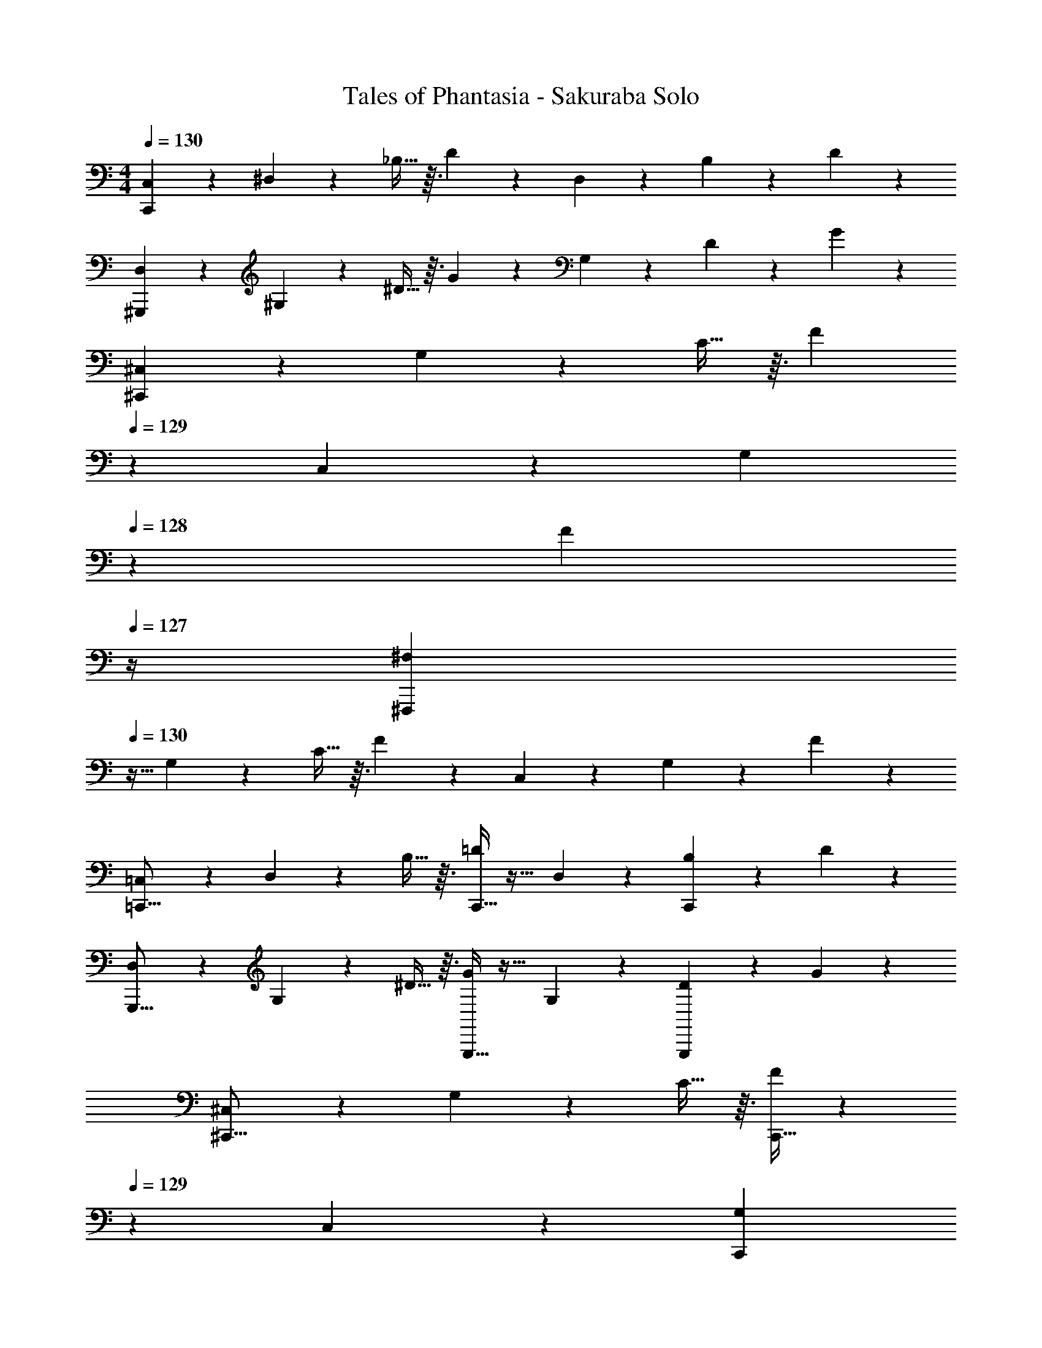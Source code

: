 X: 1
T: Tales of Phantasia - Sakuraba Solo
Z: ABC Generated by Starbound Composer
L: 1/4
M: 4/4
Q: 1/4=130
K: C
[C,4/9C,,47/12] z25/288 ^D,119/288 z25/288 _B,13/32 z3/32 D201/224 z23/224 D,89/224 z/14 B,5/12 z/12 D5/12 z/12 
[D,4/9^G,,,47/12] z25/288 ^G,119/288 z25/288 ^D13/32 z3/32 G201/224 z23/224 G,89/224 z/14 D5/12 z/12 G5/12 z/12 
[^C,4/9^C,,47/12] z25/288 G,119/288 z25/288 C13/32 z3/32 [z131/160F201/224] 
Q: 1/4=129
z29/160 C,89/224 z/14 [z/20G,5/12] 
Q: 1/4=128
z9/20 [z/4F5/12] 
Q: 1/4=127
z/4 
[z/4^F,9/20^F,,,47/12] 
Q: 1/4=130
z9/32 G,119/288 z25/288 C13/32 z3/32 F201/224 z23/224 C,89/224 z/14 G,5/12 z/12 F5/12 z/12 
[=C,4/9=C,,23/16] z25/288 D,119/288 z25/288 B,13/32 z3/32 [C,,13/32=D201/224] z19/32 D,89/224 z/14 [B,5/12C,,11/12] z/12 D5/12 z/12 
[D,4/9G,,,23/16] z25/288 G,119/288 z25/288 ^D13/32 z3/32 [G,,,13/32G201/224] z19/32 G,89/224 z/14 [D5/12G,,,11/12] z/12 G5/12 z/12 
[^C,4/9^C,,23/16] z25/288 G,119/288 z25/288 C13/32 z3/32 [C,,13/32F201/224] z33/80 
Q: 1/4=129
z29/160 C,89/224 z/14 [z/20G,5/12C,,11/12] 
Q: 1/4=128
z9/20 [z/4F5/12] 
Q: 1/4=127
z/4 
[z/12F,9/20F,,,47/12] 
Q: 1/4=130
z43/96 [z41/224G,119/288] 
Q: 1/4=113
z71/224 [z51/160C119/288] 
Q: 1/4=97
z29/160 [z7/16F209/224] 
Q: 1/4=80
z9/16 [z23/288C,41/96] 
Q: 1/4=64
z7/18 [z/4G,13/28] 
Q: 1/4=47
z/4 
Q: 1/4=16
F3/8 z/8 
M: 3/4
M: 3/4
M: 3/4
z3 
Q: 1/4=100
[z3/4=C,,41/14] c'/8 ^c'/8 z/32 
[d'425/224F,,425/224_B,,425/224=D,425/224] z/14 [z3/8=G,,,41/14] =c'/4 z/16 d'13/48 z7/96 [^d'25/96=C,425/224^D,425/224=G,425/224] z11/168 f'15/56 z/16 g'21/80 z13/160 
_b'201/224 z/14 [z3/4C,,41/14] a'/8 ^g'/8 z/32 [=g'369/224F,,425/224B,,425/224=D,425/224] z/14 f'7/36 z/18 [d'3/10G,,,41/14] z3/40 
=d'/4 z/16 c'13/48 z7/96 [d'/8C,425/224^D,425/224G,425/224] z7/160 ^d'17/140 z/28 =d'/7 z/32 ^d'19/160 z3/80 =d'/8 z3/80 ^d'19/160 z/16 =d'201/224 z/14 [z17/32C,,41/14] c'41/96 z7/96 [_b41/96F,,425/224B,,425/224=D,425/224] z7/96 
[z11/32f67/160] ^f/8 [zg47/24] [z7/8G,,,41/14] b/8 [z/32c'11/24] [z/C,425/224^D,425/224G,425/224] d'67/160 z13/160 ^d'17/96 z5/72 f'31/180 z/20 ^f'3/16 z/16 
^g'7/36 z/18 [b'2/9^C,,41/14] z5/72 g'17/96 z/16 f'3/16 z17/288 =f'55/288 z/16 [d'55/288B,,425/224C,425/224=F,425/224] z/18 ^c'55/288 z/16 =c'41/224 z4/63 b47/252 z15/224 ^g17/96 z5/72 f31/180 z/20 g/8 z/24 a/8 z/24 b11/84 z/28 [=b/6^G,,,41/14] z/24 =g/8 z/24 f/8 z/32 =f/8 z/32 ^f/8 z3/80 
^g3/20 z/32 [=f147/160B,,425/224C,425/224F,425/224] z21/20 
M: 4/4
M: 4/4
M: 4/4
=C,,4/9 z25/288 ^D,,119/288 z25/288 [B,,13/32f29/32] z3/32 [z/=D,201/224] 
=g89/224 z23/224 [z11/32_b89/224D,,89/224] ^c'/8 [B,,5/12=d'13/9] z/12 D,5/12 z/12 D,,4/9 z25/288 [g119/288^G,,119/288] z25/288 [^D,13/32=c'145/224] z3/32 [z71/288G,201/224] d'4/9 z/18 
g47/252 z15/224 [^d'89/224G,,89/224] z/14 [g5/12D,5/12] z/12 [=d'5/12G,5/12] z/12 [g2/9C,,4/9] z5/72 [z23/96c'19/48] [z71/288D,,119/288] ^g55/288 z/16 [d'13/32B,,13/32] z3/32 [g17/96=D,201/224] z5/72 c'4/9 z/18 
=g47/252 z15/224 [d'89/224D,,89/224] z/14 [^g5/12B,,5/12] z/12 [^d'5/12D,5/12] z/12 [=d'2/9D,,4/9] z5/72 [z23/96^d'19/48] [z71/288G,,119/288] [z73/288f'95/144] [z11/32^D,13/32] ^f'/8 [z/32=g'7/16] G,201/224 z23/224 
G,,89/224 z/14 D,5/12 z/12 G,5/12 z/12 [=f'5/12C,,4/9] z11/96 [f'3/8D,,119/288] z/8 [f'13/96B,,13/32] z/30 d'17/140 z/28 =d'25/224 z/16 [c'201/224=D,201/224] z23/224 
[b89/224D,,89/224] z/14 [d'5/12B,,5/12] z/12 [=g5/12D,5/12] z/12 [c'4/9D,,4/9] z25/288 [c'/8G,,119/288] z7/160 b17/140 z/28 ^g/7 z/32 [^D,13/32=g29/32] z3/32 G,201/224 z23/224 
[f89/224G,,89/224] z/14 [D,5/12g11/12] z/12 G,5/12 z/12 [f/6^C,,4/9] z/24 ^f/8 z/24 ^g/8 z/32 [b/8G,,119/288] z7/160 c'17/140 z/28 ^c'/7 z/32 [^d'13/96C,13/32] z/30 f'17/140 z/28 ^f'25/224 z/16 [^g'25/224F,201/224] z5/112 b'/8 z/32 g'/8 z/16 f'/8 z7/160 =f'17/140 z/28 d'25/224 z/16 
[c'25/224G,,89/224] z/28 =c'17/140 z7/160 b/8 z/32 [g5/24C,5/12] z/24 f/5 z/20 [=f3/16F,5/12] z/16 ^f7/36 z/18 [g2/9=D,,4/9] z5/72 f17/96 z/16 [=f55/288A,,119/288] z/18 ^f55/288 z/16 [g13/96C,13/32] z/30 f17/140 z/28 g25/224 z/16 [F,201/224=f313/224] z23/224 
A,,89/224 z/14 C,5/12 z/12 F,5/12 z/12 C,4/9 z25/288 [c119/288D,119/288] z25/288 [d13/32^G,13/32] z3/32 [^d13/32C229/96] z3/32 f57/224 z/14 =g/4 z/14 
^g29/112 z/16 b5/24 z/24 c'/5 z/20 [z/=d'13/9] =B,,4/9 z25/288 =D,119/288 z25/288 [=b13/32^F,13/32] z3/32 [c'13/32=B,229/96] z3/32 d'89/224 z23/224 c'89/224 z/14 
d'5/12 z/12 ^d'5/12 z/12 [_B,,4/9f'23/16] z25/288 D,119/288 z25/288 F,13/32 z3/32 [=d'13/32_B,229/96] z3/32 ^d'89/224 z23/224 f'89/224 z/14 
f'5/24 z/24 ^f'/5 z/20 =g'5/12 z/12 A,,4/9 z25/288 ^C,119/288 z25/288 =F,13/32 z3/32 [=f'17/96A,229/96] z5/72 g'47/252 z15/224 f'181/96 z/12 
Q: 1/4=100
[=B,13/28=B,,55/14] z15/224 =D97/224 z/28 
Q: 1/4=97
z/32 F41/96 z7/96 [z89/224G41/96] 
Q: 1/4=95
z23/224 _B41/96 z7/96 [z51/160A67/160] 
Q: 1/4=92
z3/20 ^G4/9 z/18 [z5/18=G7/16] 
Q: 1/4=90
z2/9 
[^D15/32_B,,63/16] z/16 [z5/32G7/16] 
Q: 1/4=87
z11/32 B97/224 z15/224 [z23/288=d97/224] 
Q: 1/4=84
z121/288 c41/96 z7/96 
Q: 1/4=82
B67/160 z/20 ^G9/20 
Q: 1/4=80
z/20 =G4/9 z/18 
[z3/8G63/32c63/32G,,71/18] 
Q: 1/4=77
z37/40 
Q: 1/4=75
z117/160 [z3/16G307/160=B307/160] 
Q: 1/4=72
z207/224 
Q: 1/4=69
z6/7 
[C9/28D,,79/20] z3/56 F11/40 z/20 _B43/160 z/16 d281/96 

